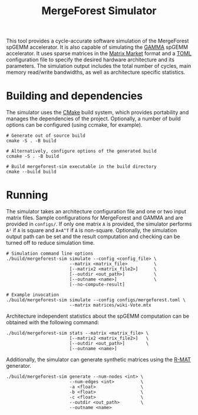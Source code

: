 #+TITLE: MergeForest Simulator

This tool provides a cycle-accurate software simulation of the MergeForest spGEMM
accelerator. It is also capable of simulating the [[https://dl.acm.org/doi/pdf/10.1145/3445814.3446702][GAMMA]] spGEMM accelerator. It uses sparse
matrices in the [[https://math.nist.gov/MatrixMarket/formats.html][Matrix Market]] format and a [[https://toml.io/en/][TOML]] configuration file to specify the desired
hardware architecture and its parameters. The simulation output includes the total number
of cycles, main memory read/write bandwidths, as well as architecture specific statistics.

* Building and dependencies

The simulator uses the [[https://cmake.org/][CMake]] build system, which provides portability and manages the
dependencies of the project. Optionally, a number of build options can be configured
(using ccmake, for example).

#+begin_src shell
# Generate out of source build
cmake -S . -B build

# Alternatively, configure options of the generated build
ccmake -S . -B build

# Build mergeforest-sim executable in the build directory
cmake --build build
#+end_src

* Running

The simulator takes an architecture configuration file and one or two input matrix
files. Sample configurations for MergeForest and GAMMA and are provided in ~configs/~. If
only one matrix =A= is provided, the simulator performs =A²= if =A= is square and =A×A^T= if =A= is
non-square. Optionally, the simulation output path can be set and the result computation
and checking can be turned off to reduce simulation time.

#+begin_src shell
# Simulation command line options
./build/mergeforest-sim simulate --config <config_file> \
                        --matrix <matrix_file>          \
                        [--matrix2 <matrix_file2>]      \
                        [--outdir <out_path>]           \
                        [--outname <name>]              \
                        [--no-compute-result]

# Example invocation
./build/mergeforest-sim simulate --config configs/mergeforest.toml \
                        --matrix matrices/wiki-Vote.mtx
#+end_src

Architecture independent statistics about the spGEMM computation can be obtained with the
following command:

#+begin_src shell
./build/mergeforest-sim stats --matrix <matrix_file> \
                        [--matrix2 <matrix_file2>]   \
                        [--outdir <out_path>]        \
                        [--outname <name>]
#+end_src

Additionally, the simulator can generate synthetic matrices using the [[http://www.cs.cmu.edu/~deepay/mywww/papers/siam04.pdf][R-MAT]] generator.

#+begin_src shell
./build/mergeforest-sim generate --num-nodes <int> \
                        --num-edges <int>          \
                        -a <float>                 \
                        -b <float>                 \
                        -c <float>                 \
                        --outdir <out_path>        \
                        --outname <name>
#+end_src
